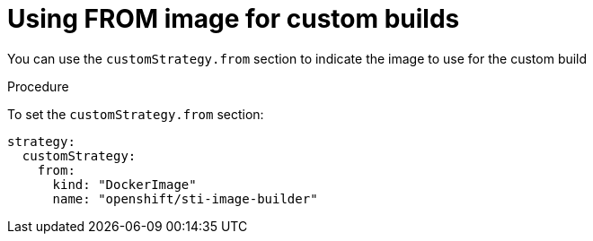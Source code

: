 // Module included in the following assemblies:
//
//* builds/build-strategies.adoc

[id="builds-strategy-custom-from-image_{context}"]
= Using FROM image for custom builds

You can use the `customStrategy.from` section to indicate the image to use for the
custom build

.Procedure

To set the `customStrategy.from` section:

[source,yaml]
----
strategy:
  customStrategy:
    from:
      kind: "DockerImage"
      name: "openshift/sti-image-builder"
----
